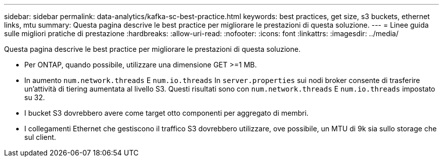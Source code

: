---
sidebar: sidebar 
permalink: data-analytics/kafka-sc-best-practice.html 
keywords: best practices, get size, s3 buckets, ethernet links, mtu 
summary: Questa pagina descrive le best practice per migliorare le prestazioni di questa soluzione. 
---
= Linee guida sulle migliori pratiche di prestazione
:hardbreaks:
:allow-uri-read: 
:nofooter: 
:icons: font
:linkattrs: 
:imagesdir: ../media/


[role="lead"]
Questa pagina descrive le best practice per migliorare le prestazioni di questa soluzione.

* Per ONTAP, quando possibile, utilizzare una dimensione GET >=1 MB.
* In aumento `num.network.threads` E `num.io.threads` In `server.properties` sui nodi broker consente di trasferire un'attività di tiering aumentata al livello S3.  Questi risultati sono con `num.network.threads` E `num.io.threads` impostato su 32.
* I bucket S3 dovrebbero avere come target otto componenti per aggregato di membri.
* I collegamenti Ethernet che gestiscono il traffico S3 dovrebbero utilizzare, ove possibile, un MTU di 9k sia sullo storage che sul client.

